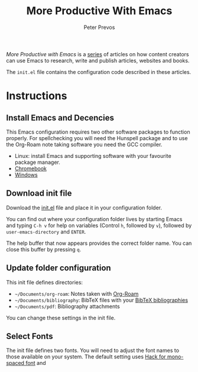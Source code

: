 #+TITLE: More Productive With Emacs
#+AUTHOR: Peter Prevos

/More Productive with Emacs/ is a [[https://lucidmanager.org/tags/emacs/][series]] of articles on how content creators can use Emacs to research, write and publish articles, websites and books.

The =init.el= file contains the configuration code described in these articles.

[[file:banner.jpg]]

* Instructions
** Install Emacs and Decencies
This Emacs configuration requires two other software packages to function properly. For spellchecking you will need the Hunspell package and to use the Org-Roam note taking software you need the GCC compiler.

- Linux: install Emacs and supporting software with your favourite package manager.
- [[https://lucidmanager.org/productivity/emacs-chromebook/][Chromebook]]
- [[https://lucidmanager.org/productivity/emacs-windows/][Windows]]

** Download init file
Download the [[https://raw.githubusercontent.com/pprevos/EmacsLife/master/init.el][init.el]] file and place it in your configuration folder.

You can find out where your configuration folder lives by starting Emacs and typing =C-h v= for help on variables (Control =h=, followed by =v=), followed by =user-emacs-directory= and =ENTER=.

The help buffer that now appears provides the correct folder name. You can close this buffer by pressing =q=.

** Update folder configuration
This init file defines directories:

- =~/Documents/org-roam=: Notes taken with [[https://lucidmanager.org/productivity/taking-notes-with-emacs-org-mode-and-org-roam/][Org-Roam]]
- =~/Documents/bibliography=: BibTeX files with your [[https://lucidmanager.org/productivity/emacs-bibtex-mode/][BibTeX bibliographies]]
- =~/Documents/pdf=: Bibliography attachments

You can change these settings in the init file.

** Select Fonts
The init file defines two fonts. You will need to adjust the font names to those available on your system. The default setting uses [[https://sourcefoundry.org/hack/][Hack for mono-spaced font]] and 
